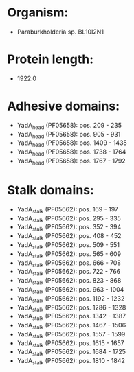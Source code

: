 * Organism:
- Paraburkholderia sp. BL10I2N1
* Protein length:
- 1922.0
* Adhesive domains:
- YadA_head (PF05658): pos. 209 - 235
- YadA_head (PF05658): pos. 905 - 931
- YadA_head (PF05658): pos. 1409 - 1435
- YadA_head (PF05658): pos. 1738 - 1764
- YadA_head (PF05658): pos. 1767 - 1792
* Stalk domains:
- YadA_stalk (PF05662): pos. 169 - 197
- YadA_stalk (PF05662): pos. 295 - 335
- YadA_stalk (PF05662): pos. 352 - 394
- YadA_stalk (PF05662): pos. 408 - 452
- YadA_stalk (PF05662): pos. 509 - 551
- YadA_stalk (PF05662): pos. 565 - 609
- YadA_stalk (PF05662): pos. 666 - 708
- YadA_stalk (PF05662): pos. 722 - 766
- YadA_stalk (PF05662): pos. 823 - 868
- YadA_stalk (PF05662): pos. 963 - 1004
- YadA_stalk (PF05662): pos. 1192 - 1232
- YadA_stalk (PF05662): pos. 1286 - 1328
- YadA_stalk (PF05662): pos. 1342 - 1387
- YadA_stalk (PF05662): pos. 1467 - 1506
- YadA_stalk (PF05662): pos. 1557 - 1599
- YadA_stalk (PF05662): pos. 1615 - 1657
- YadA_stalk (PF05662): pos. 1684 - 1725
- YadA_stalk (PF05662): pos. 1810 - 1842

